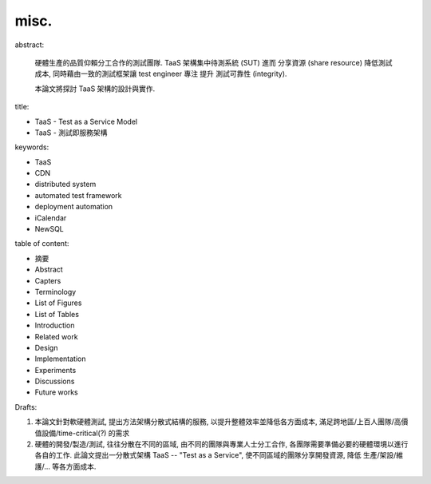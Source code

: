 misc.
====================

abstract:

    硬體生產的品質仰賴分工合作的測試團隊.
    TaaS 架構集中待測系統 (SUT) 進而 分享資源 (share resource)
    降低測試成本, 同時藉由一致的測試框架讓 test engineer 專注
    提升 測試可靠性 (integrity).

    本論文將探討 TaaS 架構的設計與實作.


title:

- TaaS - Test as a Service Model
- TaaS - 測試即服務架構

.. 分散式架構? 分散式系統?


keywords:

- TaaS
- CDN
- distributed system
- automated test framework
- deployment automation
- iCalendar
- NewSQL


table of content:

- 摘要
- Abstract
- Capters
- Terminology
- List of Figures
- List of Tables
- Introduction
- Related work
- Design
- Implementation
- Experiments
- Discussions
- Future works


.. TODO:
    [ ] review keywords (candidates above)
    [ ] review abstract; 或許不應該把範圍寫太大
        大可以在 summray 或 future works 把範圍再提升
    [ ] 好像應該把整份文件的焦點都放在 *測試* 比較好
        晚點全部更正


Drafts:


#.  本論文針對軟硬體測試, 提出方法架構分散式結構的服務,
    以提升整體效率並降低各方面成本,
    滿足跨地區/上百人團隊/高價值設備/time-critical(?) 的需求

#.  硬體的開發/製造/測試, 往往分散在不同的區域, 由不同的團隊與專業人士分工合作,
    各團隊需要準備必要的硬體環境以進行各自的工作.
    此論文提出一分散式架構 TaaS -- "Test as a Service",
    使不同區域的團隊分享開發資源, 降低 生產/架設/維護/... 等各方面成本.
